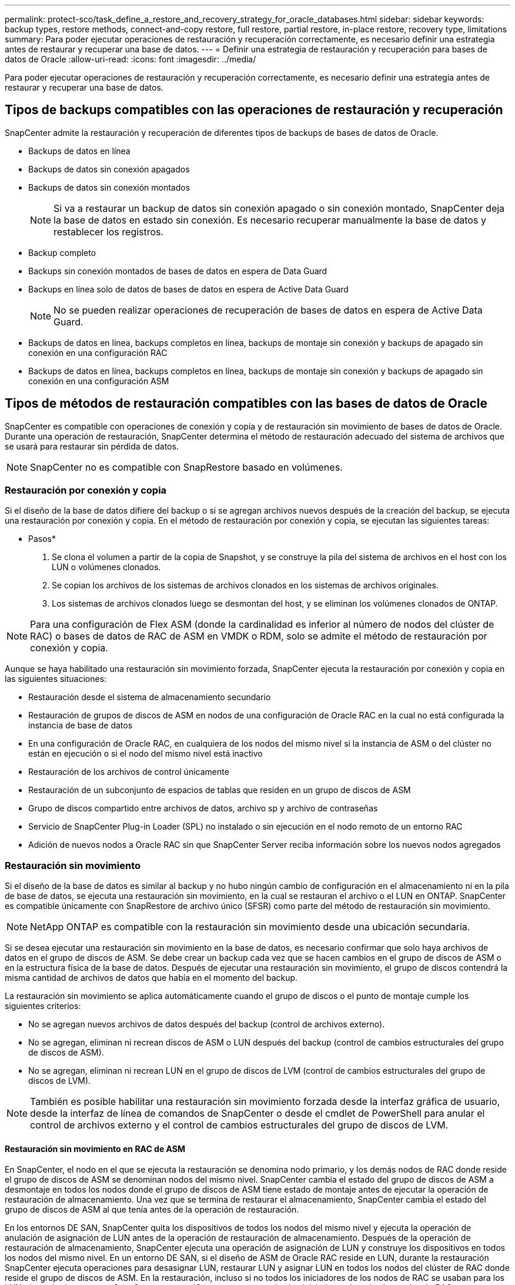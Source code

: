 ---
permalink: protect-sco/task_define_a_restore_and_recovery_strategy_for_oracle_databases.html 
sidebar: sidebar 
keywords: backup types, restore methods, connect-and-copy restore, full restore, partial restore, in-place restore, recovery type, limitations 
summary: Para poder ejecutar operaciones de restauración y recuperación correctamente, es necesario definir una estrategia antes de restaurar y recuperar una base de datos. 
---
= Definir una estrategia de restauración y recuperación para bases de datos de Oracle
:allow-uri-read: 
:icons: font
:imagesdir: ../media/


[role="lead"]
Para poder ejecutar operaciones de restauración y recuperación correctamente, es necesario definir una estrategia antes de restaurar y recuperar una base de datos.



== Tipos de backups compatibles con las operaciones de restauración y recuperación

SnapCenter admite la restauración y recuperación de diferentes tipos de backups de bases de datos de Oracle.

* Backups de datos en línea
* Backups de datos sin conexión apagados
* Backups de datos sin conexión montados
+

NOTE: Si va a restaurar un backup de datos sin conexión apagado o sin conexión montado, SnapCenter deja la base de datos en estado sin conexión. Es necesario recuperar manualmente la base de datos y restablecer los registros.

* Backup completo
* Backups sin conexión montados de bases de datos en espera de Data Guard
* Backups en línea solo de datos de bases de datos en espera de Active Data Guard
+

NOTE: No se pueden realizar operaciones de recuperación de bases de datos en espera de Active Data Guard.

* Backups de datos en línea, backups completos en línea, backups de montaje sin conexión y backups de apagado sin conexión en una configuración RAC
* Backups de datos en línea, backups completos en línea, backups de montaje sin conexión y backups de apagado sin conexión en una configuración ASM




== Tipos de métodos de restauración compatibles con las bases de datos de Oracle

SnapCenter es compatible con operaciones de conexión y copia y de restauración sin movimiento de bases de datos de Oracle. Durante una operación de restauración, SnapCenter determina el método de restauración adecuado del sistema de archivos que se usará para restaurar sin pérdida de datos.


NOTE: SnapCenter no es compatible con SnapRestore basado en volúmenes.



=== Restauración por conexión y copia

Si el diseño de la base de datos difiere del backup o si se agregan archivos nuevos después de la creación del backup, se ejecuta una restauración por conexión y copia. En el método de restauración por conexión y copia, se ejecutan las siguientes tareas:

* Pasos*

. Se clona el volumen a partir de la copia de Snapshot, y se construye la pila del sistema de archivos en el host con los LUN o volúmenes clonados.
. Se copian los archivos de los sistemas de archivos clonados en los sistemas de archivos originales.
. Los sistemas de archivos clonados luego se desmontan del host, y se eliminan los volúmenes clonados de ONTAP.



NOTE: Para una configuración de Flex ASM (donde la cardinalidad es inferior al número de nodos del clúster de RAC) o bases de datos de RAC de ASM en VMDK o RDM, solo se admite el método de restauración por conexión y copia.

Aunque se haya habilitado una restauración sin movimiento forzada, SnapCenter ejecuta la restauración por conexión y copia en las siguientes situaciones:

* Restauración desde el sistema de almacenamiento secundario
* Restauración de grupos de discos de ASM en nodos de una configuración de Oracle RAC en la cual no está configurada la instancia de base de datos
* En una configuración de Oracle RAC, en cualquiera de los nodos del mismo nivel si la instancia de ASM o del clúster no están en ejecución o si el nodo del mismo nivel está inactivo
* Restauración de los archivos de control únicamente
* Restauración de un subconjunto de espacios de tablas que residen en un grupo de discos de ASM
* Grupo de discos compartido entre archivos de datos, archivo sp y archivo de contraseñas
* Servicio de SnapCenter Plug-in Loader (SPL) no instalado o sin ejecución en el nodo remoto de un entorno RAC
* Adición de nuevos nodos a Oracle RAC sin que SnapCenter Server reciba información sobre los nuevos nodos agregados




=== Restauración sin movimiento

Si el diseño de la base de datos es similar al backup y no hubo ningún cambio de configuración en el almacenamiento ni en la pila de base de datos, se ejecuta una restauración sin movimiento, en la cual se restauran el archivo o el LUN en ONTAP. SnapCenter es compatible únicamente con SnapRestore de archivo único (SFSR) como parte del método de restauración sin movimiento.


NOTE: NetApp ONTAP es compatible con la restauración sin movimiento desde una ubicación secundaria.

Si se desea ejecutar una restauración sin movimiento en la base de datos, es necesario confirmar que solo haya archivos de datos en el grupo de discos de ASM. Se debe crear un backup cada vez que se hacen cambios en el grupo de discos de ASM o en la estructura física de la base de datos. Después de ejecutar una restauración sin movimiento, el grupo de discos contendrá la misma cantidad de archivos de datos que había en el momento del backup.

La restauración sin movimiento se aplica automáticamente cuando el grupo de discos o el punto de montaje cumple los siguientes criterios:

* No se agregan nuevos archivos de datos después del backup (control de archivos externo).
* No se agregan, eliminan ni recrean discos de ASM o LUN después del backup (control de cambios estructurales del grupo de discos de ASM).
* No se agregan, eliminan ni recrean LUN en el grupo de discos de LVM (control de cambios estructurales del grupo de discos de LVM).



NOTE: También es posible habilitar una restauración sin movimiento forzada desde la interfaz gráfica de usuario, desde la interfaz de línea de comandos de SnapCenter o desde el cmdlet de PowerShell para anular el control de archivos externo y el control de cambios estructurales del grupo de discos de LVM.



==== Restauración sin movimiento en RAC de ASM

En SnapCenter, el nodo en el que se ejecuta la restauración se denomina nodo primario, y los demás nodos de RAC donde reside el grupo de discos de ASM se denominan nodos del mismo nivel. SnapCenter cambia el estado del grupo de discos de ASM a desmontaje en todos los nodos donde el grupo de discos de ASM tiene estado de montaje antes de ejecutar la operación de restauración de almacenamiento. Una vez que se termina de restaurar el almacenamiento, SnapCenter cambia el estado del grupo de discos de ASM al que tenía antes de la operación de restauración.

En los entornos DE SAN, SnapCenter quita los dispositivos de todos los nodos del mismo nivel y ejecuta la operación de anulación de asignación de LUN antes de la operación de restauración de almacenamiento. Después de la operación de restauración de almacenamiento, SnapCenter ejecuta una operación de asignación de LUN y construye los dispositivos en todos los nodos del mismo nivel. En un entorno DE SAN, si el diseño de ASM de Oracle RAC reside en LUN, durante la restauración SnapCenter ejecuta operaciones para desasignar LUN, restaurar LUN y asignar LUN en todos los nodos del clúster de RAC donde reside el grupo de discos de ASM. En la restauración, incluso si no todos los iniciadores de los nodos de RAC se usaban para los LUN, después de restaurar, SnapCenter crea un iGroup nuevo con todos los iniciadores de todos los nodos de RAC.

* Si hay algún fallo durante la actividad previa a la restauración en los nodos del mismo nivel, SnapCenter revierte automáticamente el estado del grupo de discos de ASM al usado antes de restaurar en los nodos del mismo nivel donde la operación previa a la restauración se ejecutó correctamente. No es posible revertir el nodo primario y el nodo del mismo nivel en los que falló la operación. Antes de intentar otra restauración, se debe reparar manualmente el problema en el nodo del mismo nivel y colocar el grupo de discos de ASM del nodo primario nuevamente en el estado de montaje.
* Si hay algún fallo durante la actividad de restauración, la operación de restauración falla y no se ejecuta la reversión. Antes de intentar otra restauración, se debe reparar manualmente el problema de restauración del almacenamiento y colocar el grupo de discos de ASM del nodo primario nuevamente en el estado de montaje.
* Si hay algún fallo durante la actividad posterior a la restauración en cualquiera de los nodos del mismo nivel, SnapCenter avanza con la operación de restauración en los demás nodos del mismo nivel. Es necesario reparar manualmente el problema posterior a la restauración en el nodo del mismo nivel.




== Tipos de operaciones de restauración compatibles con las bases de datos de Oracle

SnapCenter permite ejecutar diferentes tipos de operaciones de restauración para las bases de datos de Oracle.

Antes de restaurar la base de datos, se validan los backups para identificar si faltan archivos al compararlos con los archivos de la base de datos real.



=== Restauración completa

* Solo restaura los archivos de datos
* Solo restaura los archivos de control
* Restaura los archivos de datos y los archivos de control
* Restaura archivos de datos, archivos de control y archivos de registro de recuperación en las bases de datos en espera de Data Guard y Active Data Guard




=== Restauración parcial

* Restaura solo los espacios de tablas seleccionados
* Restaura solo las bases de datos conectables (PDB) seleccionadas
* Restaura solo los espacios de tablas seleccionados de una PDB




== Tipos de operaciones de recuperación compatibles con las bases de datos de Oracle

SnapCenter permite ejecutar diferentes tipos de operaciones de recuperación para las bases de datos de Oracle.

* La base de datos hasta la última transacción (todos los registros)
* La base de datos hasta un número de cambio de sistema específico (SCN)
* La base de datos hasta una fecha y hora específicas
+
La fecha y la hora de la recuperación deben especificarse según la zona horaria del host de la base de datos.

+
SnapCenter también incluye la opción no recovery para las bases de datos de Oracle.




NOTE: El plugin para la base de datos de Oracle no es compatible con la recuperación si se hizo una restauración con un backup creado con el rol de base de datos en espera. Para las bases de datos físicas en espera, siempre se debe usar la recuperación manual.



== Limitaciones de la restauración y la recuperación de bases de datos de Oracle

Antes de ejecutar operaciones de restauración y recuperación, es necesario conocer las limitaciones.

Si está utilizando cualquier versión de Oracle de 11.2.0.4 a 12.1.0.1, la operación de restauración estará en estado de bloqueo cuando ejecute el comando _renamedg_ . Puede aplicar el parche de Oracle 19544733 para solucionar este problema.

No se admiten las siguientes operaciones de restauración y recuperación:

* Restauración y recuperación de espacios de tablas en la base de datos del CDB raíz
* Restauración de espacios de tablas temporales y asociados con PDB
* Restauración y recuperación de espacios de tablas de varios PDB simultáneamente
* Restauración de backups de registros
* Restauración de backups en otra ubicación
* Restauración de archivos de registro de recuperación en cualquier configuración, excepto bases de datos en espera de Data Guard o de Active Data Guard
* Restauración de archivos SPFILE y Password
* Cuando se ejecuta una operación de restauración en una base de datos que se volvió a crear con el nombre de base de datos preexistente en el mismo host, fue gestionado por SnapCenter y tenía backups válidos, la operación de restauración sobrescribe los archivos de base de datos recién creados aunque los DBID sean diferentes.
+
Esto se puede evitar realizando una de las siguientes acciones:

+
** Detectar los recursos de SnapCenter después de volver a crear la base de datos
** Cree una copia de seguridad de la base de datos que se ha vuelto a crear






== Limitaciones relacionadas con la recuperación de espacios de tablas en un momento específico

* No se admite la recuperación puntual (PITR) de los tablespaces SYSTEM, SYSAUX y UNDO
* No se pueden realizar PITR de tablespaces junto con otros tipos de restauraciones
* Si se cambia el nombre de un tablespace y se desea recuperarlo a un punto antes de cambiar su nombre, debe especificar el nombre anterior del tablespace
* Si las restricciones de las tablas de un tablespace se encuentran en otro tablespace, debe recuperar los dos tablespaces
* Si una tabla y sus índices se almacenan en tablespaces diferentes, los índices se deben eliminar antes de ejecutar PITR
* PITR no se puede utilizar para recuperar el tablespace por defecto actual
* PITR no se puede utilizar para recuperar tablespaces que contengan cualquiera de los siguientes objetos:
+
** Objetos con objetos subyacentes (como vistas materializadas) o objetos contenidos (como tablas particionadas) a menos que todos los objetos subyacentes o contenidos estén en el conjunto de recuperación
+
Además, si las particiones de una tabla con particiones se almacenan en distintos tablespaces, debe eliminar la tabla antes de realizar PITR o mover todas las particiones al mismo tablespace antes de realizar PITR.

** Deshacer o revertir segmentos
** Colas avanzadas compatibles con Oracle 8 con varios destinatarios
** Objetos propiedad del usuario SYS
+
Ejemplos de estos tipos de objetos son PL/SQL, clases Java, programas de llamada, vistas, sinónimos, usuarios, privilegios, dimensiones, directorios y secuencias.







== Orígenes y destinos para restaurar bases de datos de Oracle

Es posible restaurar una base de datos de Oracle desde una copia de backup en el almacenamiento primario o el almacenamiento secundario. Las bases de datos se pueden restaurar únicamente en la misma ubicación y en la misma instancia de base de datos. Sin embargo, en la configuración de RAC, se pueden restaurar bases de datos a otros nodos.



=== Orígenes para operaciones de restauración

Es posible restaurar bases de datos desde un backup en el almacenamiento primario o el almacenamiento secundario. Si desea restaurar desde un backup en el almacenamiento secundario en una configuración de reflejos múltiples, puede seleccionar el reflejo de almacenamiento secundario como origen.



=== Destinos para operaciones de restauración

Las bases de datos se pueden restaurar únicamente en la misma ubicación y en la misma instancia de base de datos.

En una configuración de RAC, se pueden restaurar bases de datos de RAC desde cualquier nodo en el clúster.
